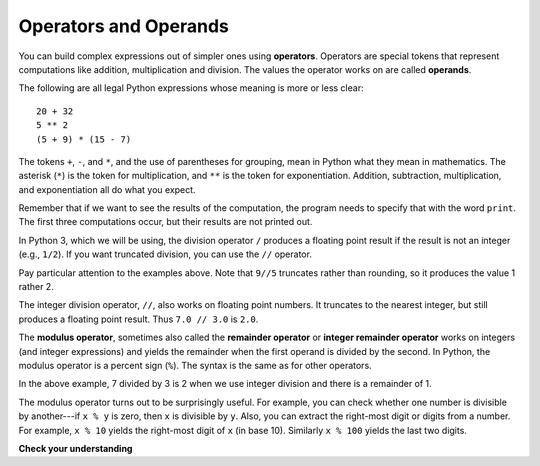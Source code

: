 ..  Copyright (C)  Brad Miller, David Ranum, Jeffrey Elkner, Peter Wentworth, Allen B. Downey, Chris
    Meyers, and Dario Mitchell.  Permission is granted to copy, distribute
    and/or modify this document under the terms of the GNU Free Documentation
    License, Version 1.3 or any later version published by the Free Software
    Foundation; with Invariant Sections being Forward, Prefaces, and
    Contributor List, no Front-Cover Texts, and no Back-Cover Texts.  A copy of
    the license is included in the section entitled "GNU Free Documentation
    License".

.. qnum::
   :prefix: data-3-
   :start: 1

.. _input:

.. index:: input, input dialog
    single: +; addition
    single: - 
    single: *; multiplication of numbers
    single: **
    multiplication
    operators and operands

Operators and Operands
----------------------

You can build complex expressions out of simpler ones using **operators**. Operators are special tokens that represent computations like addition,
multiplication and division. The values the operator works on are called
**operands**.

The following are all legal Python expressions whose meaning is more or less
clear::

    20 + 32
    5 ** 2
    (5 + 9) * (15 - 7)

The tokens ``+``, ``-``, and ``*``, and the use of parentheses for grouping,
mean in Python what they mean in mathematics. The asterisk (``*``) is the
token for multiplication, and ``**`` is the token for exponentiation.
Addition, subtraction, multiplication, and exponentiation all do what you
expect.

Remember that if we want to see the results of the computation, the program needs to specify that with the word ``print``. The first three computations occur, but their results are not printed out.

.. activecode:: ac2_3_1
    :nocanvas:

    20 + 32
    5 ** 2
    (5 + 9) * (15 - 7)
    print(7 + 5)

In Python 3, which we will be using, the division operator ``/`` produces a floating point result if the result is not an integer (e.g., ``1/2``). If you want truncated division, you can use the ``//`` operator.

.. activecode:: ac2_3_2
    :nocanvas:

    print(9 / 5)
    print(5 / 9)
    print(9 // 5)

Pay particular attention to the examples above. Note that ``9//5`` truncates rather than rounding, so it produces the value 1 rather 2.

The integer division operator, ``//``, also works on floating point numbers. It truncates to the nearest integer, but still produces a floating point result. Thus ``7.0 // 3.0`` is ``2.0``.

.. activecode:: ac2_3_3
   :nocanvas:

   print(7.0 / 3.0)
   print(7.0 // 3.0)

.. index:: modulus
    single: %
    remainder

The **modulus operator**, sometimes also called the **remainder operator** or **integer remainder operator** works on integers (and integer expressions) and yields
the remainder when the first operand is divided by the second. In Python, the
modulus operator is a percent sign (``%``). The syntax is the same as for other
operators.

.. activecode:: ac2_3_4
    :nocanvas:

    print(7 // 3)    # This is the integer division operator
    print(7 % 3)     # This is the remainder or modulus operator

In the above example, 7 divided by 3 is 2 when we use integer division and there is a remainder of 1.

The modulus operator turns out to be surprisingly useful. For example, you can
check whether one number is divisible by another---if ``x % y`` is zero, then
``x`` is divisible by ``y``.
Also, you can extract the right-most digit or digits from a number.  For
example, ``x % 10`` yields the right-most digit of ``x`` (in base 10).
Similarly ``x % 100`` yields the last two digits.


**Check your understanding**

.. mchoice:: question2_3_1
   :answer_a: 4.5
   :answer_b: 5
   :answer_c: 4
   :answer_d: 4.0
   :answer_e: 2
   :correct: a
   :feedback_a: Because the result is not an integer, a floating point answer is produced.
   :feedback_b: Even if // were used, it would still truncate, not round
   :feedback_c: Perhaps you are thinking of the integer division operator, //
   :feedback_d: / performs exact division, without truncation
   :feedback_e: / does division. Perhaps you were thinking of %, which computes the remainder?
   :practice: T

   What value is printed when the following statement executes?

   .. code-block:: python

      print(18 / 4)

.. mchoice:: question2_3_2
   :answer_a: 4.5
   :answer_b: 5
   :answer_c: 4
   :answer_d: 4.0
   :answer_e: 2
   :correct: d
   :feedback_a: - // does truncated division.
   :feedback_b: - Neither / nor // leads to rounding up
   :feedback_c: - Even though it truncates, it produces a floating point result
   :feedback_d: - Yes, even though it truncates, it produces a floating point result because 18.0 is a float
   :feedback_e: - / does division. Perhaps you were thinking of %, which computes the remainder?
   :practice: T

   What value is printed when the following statement executes?

   .. code-block:: python

      print(18.0 // 4)


.. mchoice:: question2_3_3
   :answer_a: 4.25
   :answer_b: 5
   :answer_c: 4
   :answer_d: 2
   :correct: d
   :feedback_a: The % operator returns the remainder after division.
   :feedback_b: The % operator returns the remainder after division.
   :feedback_c: The % operator returns the remainder after division.
   :feedback_d: The % operator returns the remainder after division.
   :practice: T

   What value is printed when the following statement executes?

   .. code-block:: python

      print(18 % 4)
